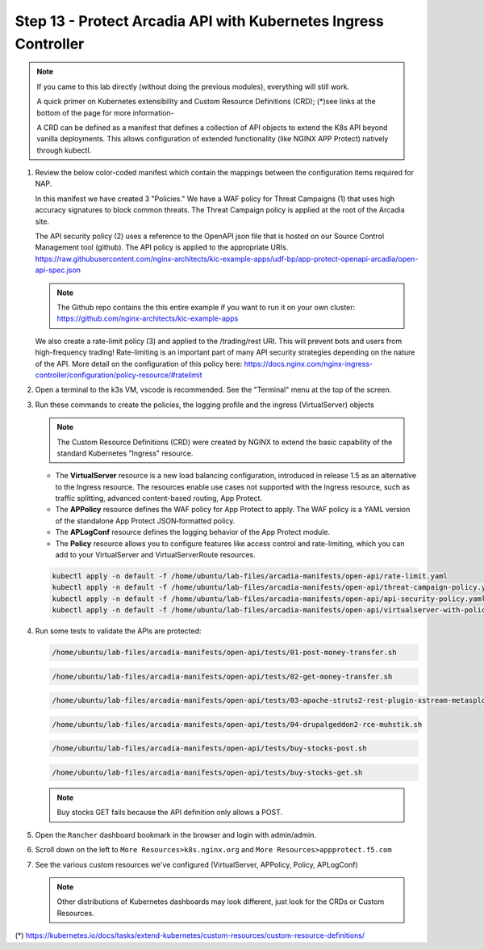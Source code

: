 Step 13 - Protect Arcadia API with Kubernetes Ingress Controller
################################################################

.. note::  If you came to this lab directly (without doing the previous modules), everything will still work.

    A quick primer on Kubernetes extensibility and Custom Resource Definitions (CRD); (*)see links at the bottom of the page for more information-
    
    A CRD can be defined as a manifest that defines a collection of API objects to extend the K8s API beyond vanilla deployments. This allows configuration of extended functionality (like NGINX APP Protect) natively through kubectl.

#.  Review the below color-coded manifest which contain the mappings between the configuration items required for NAP.

    .. image:: ../pictures/arcadia-complete-app-protect-config.png
        :align: center

    In this manifest we have created 3 "Policies." We have a WAF policy for Threat Campaigns (1) that uses high accuracy signatures to block common threats. The Threat Campaign policy is applied at the root of the Arcadia site.
    
    The API security policy (2) uses a reference to the OpenAPI json file that is hosted on our Source Control Management tool (github). The API policy is applied to the appropriate URIs. https://raw.githubusercontent.com/nginx-architects/kic-example-apps/udf-bp/app-protect-openapi-arcadia/open-api-spec.json 

    .. note:: The Github repo contains the this entire example if you want to run it on your own cluster: https://github.com/nginx-architects/kic-example-apps 
    
    We also create a rate-limit policy (3) and applied to the /trading/rest URI. This will prevent bots and users from high-frequency trading! Rate-limiting is an important part of many API security strategies depending on the nature of the API. More detail on the configuration of this policy here: https://docs.nginx.com/nginx-ingress-controller/configuration/policy-resource/#ratelimit

#.  Open a terminal to the k3s VM, vscode is recommended. See the "Terminal" menu at the top of the screen.

    .. image:: ../pictures/ingress-controller-configuration.png
        :align: center

#.  Run these commands to create the policies, the logging profile and the ingress (VirtualServer) objects

    .. note:: The Custom Resource Definitions (CRD) were created by NGINX to extend the basic capability of the standard Kubernetes "Ingress" resource.

    - The **VirtualServer** resource is a new load balancing configuration, introduced in release 1.5 as an alternative to the Ingress resource. The resources enable use cases not supported with the Ingress resource, such as traffic splitting, advanced content-based routing, App Protect.

    - The **APPolicy** resource defines the WAF policy for App Protect to apply. The WAF policy is a YAML version of the standalone App Protect JSON‑formatted policy.

    - The **APLogConf** resource defines the logging behavior of the App Protect module.

    - The **Policy** resource allows you to configure features like access control and rate-limiting, which you can add to your VirtualServer and VirtualServerRoute resources.

    .. code-block:: BASH

        kubectl apply -n default -f /home/ubuntu/lab-files/arcadia-manifests/open-api/rate-limit.yaml
        kubectl apply -n default -f /home/ubuntu/lab-files/arcadia-manifests/open-api/threat-campaign-policy.yaml
        kubectl apply -n default -f /home/ubuntu/lab-files/arcadia-manifests/open-api/api-security-policy.yaml
        kubectl apply -n default -f /home/ubuntu/lab-files/arcadia-manifests/open-api/virtualserver-with-policies.yaml

#.  Run some tests to validate the APIs are protected:

    .. code-block:: BASH

        /home/ubuntu/lab-files/arcadia-manifests/open-api/tests/01-post-money-transfer.sh

    .. code-block:: BASH

        /home/ubuntu/lab-files/arcadia-manifests/open-api/tests/02-get-money-transfer.sh

    .. code-block:: BASH
        
        /home/ubuntu/lab-files/arcadia-manifests/open-api/tests/03-apache-struts2-rest-plugin-xstream-metasploit.sh

    .. code-block:: BASH

        /home/ubuntu/lab-files/arcadia-manifests/open-api/tests/04-drupalgeddon2-rce-muhstik.sh

    .. code-block:: BASH

        /home/ubuntu/lab-files/arcadia-manifests/open-api/tests/buy-stocks-post.sh

    .. code-block:: BASH
        
        /home/ubuntu/lab-files/arcadia-manifests/open-api/tests/buy-stocks-get.sh

    .. note:: Buy stocks GET fails because the API definition only allows a POST.

#.  Open the ``Rancher`` dashboard bookmark in the browser and login with admin/admin.
#.  Scroll down on the left to ``More Resources>k8s.nginx.org`` and ``More Resources>appprotect.f5.com``
#.  See the various custom resources we've configured (VirtualServer, APPolicy, Policy, APLogConf)

    .. note::  Other distributions of Kubernetes dashboards may look different, just look for the CRDs or Custom Resources.

  .. image:: ../pictures/CRDs.png
     :align: center

(*) https://kubernetes.io/docs/tasks/extend-kubernetes/custom-resources/custom-resource-definitions/